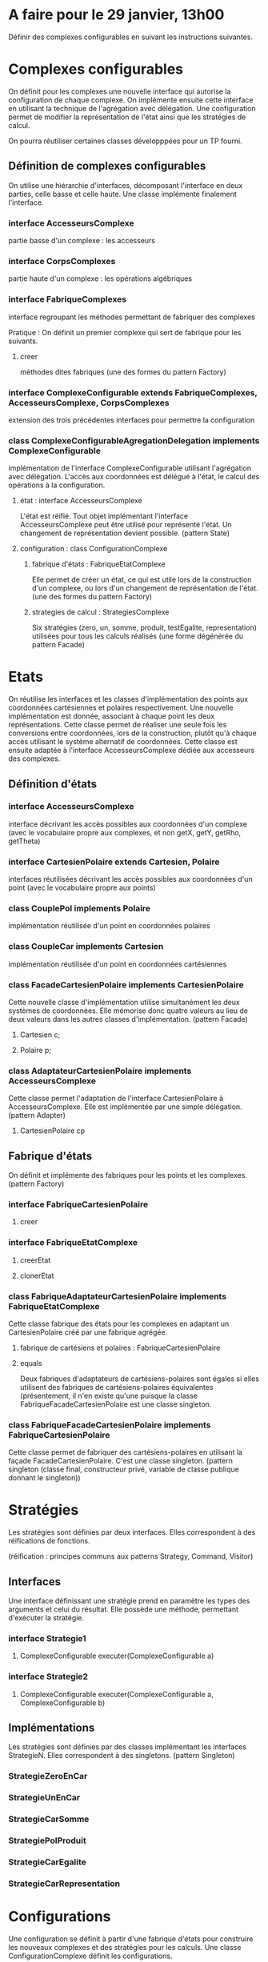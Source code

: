 * A faire pour le 29 janvier, 13h00

Définir des complexes configurables en suivant les instructions suivantes.

* Complexes configurables

On définit pour les complexes une nouvelle interface qui autorise la
configuration de chaque complexe.
On implémente ensuite cette interface en utilisant la technique de
l'agrégation avec délégation. 
Une configuration permet de modifier la représentation de l'état ainsi
que les stratégies de calcul. 

On pourra réutiliser certaines classes développpées pour un TP fourni.

** Définition de complexes configurables

On utilise une hiérarchie d'interfaces, décomposant l'interface en deux
parties, celle basse et celle haute. Une classe implémente finalement
l'interface. 

*** interface AccesseursComplexe
partie basse d'un complexe : les accesseurs

*** interface CorpsComplexes
partie haute d'un complexe : les opérations algébriques

*** interface FabriqueComplexes
interface regroupant les méthodes permettant de fabriquer des complexes

Pratique : 
On définit un premier complexe qui sert de fabrique pour les suivants.

**** creer
méthodes dites fabriques (une des formes du pattern Factory)

*** interface ComplexeConfigurable extends FabriqueComplexes, AccesseursComplexe, CorpsComplexes 
extension des trois précédentes interfaces pour permettre la configuration 

*** class ComplexeConfigurableAgregationDelegation implements ComplexeConfigurable
implémentation de l'interface ComplexeConfigurable utilisant
l'agrégation avec délégation.
L'accès aux coordonnées est délégué à l'état, le calcul des opérations à
la configuration.
**** état : interface AccesseursComplexe
L'état est réifié. Tout objet implémentant l'interface
AccesseursComplexe peut être utilisé pour représenté l'état. Un
changement de représentation devient possible.
(pattern State)
**** configuration : class ConfigurationComplexe 
***** fabrique d'états : FabriqueEtatComplexe
Elle permet de créer un état, ce qui est utile lors de la construction
d'un complexe, ou lors d'un changement de représentation de l'état. 
(une des formes du pattern Factory)
***** strategies de calcul : StrategiesComplexe
Six stratégies (zero, un, somme, produit, testEgalite, representation)
utilisées pour tous les calculs réalisés
(une forme dégénérée du pattern Facade)

* Etats

On réutilise les interfaces et les classes d'implémentation des points
aux coordonnées cartésiennes et polaires respectivement. Une nouvelle
implémentation est donnée, associant à chaque point les deux
représentations. Cette classe permet de réaliser une seule fois les
conversions entre coordonnées, lors de la construction, plutôt qu'à
chaque accès utilisant le système alternatif de coordonnées.
Cette classe est ensuite adaptée à l'interface AccesseursComplexe dédiée
aux accesseurs des complexes.
  
** Définition d'états

*** interface AccesseursComplexe 
interface décrivant les accès possibles aux coordonnées d'un complexe
(avec le vocabulaire propre aux complexes, et non getX, getY, getRho, getTheta)

*** interface CartesienPolaire extends Cartesien, Polaire 
interfaces réutilisées décrivant les accès possibles aux coordonnées d'un point
(avec le vocabulaire propre aux points)

*** class CouplePol implements Polaire
implémentation réutilisée d'un point en coordonnées polaires 

*** class CoupleCar implements Cartesien
implémentation réutilisée d'un point en coordonnées cartésiennes

*** class FacadeCartesienPolaire implements CartesienPolaire 
Cette nouvelle classe d'implémentation utilise simultanément les deux systèmes de
coordonnées. Elle mémorise donc quatre valeurs au lieu de deux valeurs
dans les autres classes d'implémentation.
(pattern Facade)
**** Cartesien c;
**** Polaire p;

*** class AdaptateurCartesienPolaire implements AccesseursComplexe 
Cette classe permet l'adaptation de l'interface CartesienPolaire à
AccesseursComplexe. Elle est implémentée par une simple délégation.
(pattern Adapter)
**** CartesienPolaire cp 

** Fabrique d'états

On définit et implémente des fabriques pour les points et les complexes.
(pattern Factory)

*** interface FabriqueCartesienPolaire 
**** creer

*** interface FabriqueEtatComplexe
**** creerEtat
**** clonerEtat

*** class FabriqueAdaptateurCartesienPolaire implements FabriqueEtatComplexe 
Cette classe fabrique des états pour les complexes en adaptant un
CartesienPolaire créé par une fabrique agrégée.
**** fabrique de cartésiens et polaires : FabriqueCartesienPolaire
**** equals
Deux fabriques d'adaptateurs de cartésiens-polaires sont égales si elles
utilisent des fabriques de cartésiens-polaires équivalentes
(présentement, il n'en existe qu'une puisque la classe
FabriqueFacadeCartesienPolaire  est une classe singleton.
*** class FabriqueFacadeCartesienPolaire implements FabriqueCartesienPolaire
Cette classe permet de fabriquer des cartésiens-polaires en utilisant la façade 
FacadeCartesienPolaire. C'est une classe singleton.
(pattern singleton (classe final, constructeur privé, variable de classe
publique donnant le singleton)) 

* Stratégies

Les stratégies sont définies par deux interfaces. Elles
correspondent à des réifications de fonctions.

(réification : principes communs aux patterns Strategy, Command, Visitor)

** Interfaces

Une interface définissant une stratégie prend en paramètre les types des
arguments et celui du résultat. Elle possède une méthode, permettant
d'exécuter la stratégie.

*** interface Strategie1
**** ComplexeConfigurable executer(ComplexeConfigurable a)

*** interface Strategie2
**** ComplexeConfigurable executer(ComplexeConfigurable a, ComplexeConfigurable b)

** Implémentations
Les stratégies sont définies par des classes implémentant les interfaces
StrategieN. Elles correspondent à des singletons.
(pattern Singleton)

*** StrategieZeroEnCar
*** StrategieUnEnCar
*** StrategieCarSomme
*** StrategiePolProduit
*** StrategieCarEgalite
*** StrategieCarRepresentation
 
* Configurations

Une configuration se définit à partir d'une fabrique d'états pour
construire les nouveaux complexes et des stratégies pour les calculs.
Une classe ConfigurationComplexe définit les configurations.

**  Définition

*** class ConfigurationComplexe
Une configuration délègue la création d'états à une fabrique d'états et
les calculs aux stratégies.
**** FabriqueEtatComplexe fabEtat;
**** StrategiesComplexe strategies;
**** equals
Deux configurations sont équivalentes lorsque leurs fabriques d'états
sont équivalentes et que leurs stratégies sont égales (il est requis que
les stratégies sont des singletons). 
     
** Assemblage d'une configuration

Une configuration se définit en plusieurs étapes. Tout d'abord, elle est
initialisée en recevant une fabrique d'états, puis précisée par la
définition des stratégies. Finalement, elle est baptisée.
Chaque configuration est définie suivant ce protocole, et une seule
configuration est définie à la fois.
(une des formes du pattern Builder) 
Lorsque la construction d'une configuration se termine, il est vérifié
si elle n'existe pas déjà : dans ce cas, elle n'est pas construite mais
celle existante est partagée. Ce partage suppose qu'une notion
d'équivalence entre les configurations est définie : cf. la méthode
equals dans ConfigurationComplexe.
(pattern Flyweight)
Enfin, la construction est centralisée : 
il existe un seul objet pour réaliser l'assemblage.
(pattern singleton)

*** class AssemblageConfigurationComplexe

**** static Map<String, ConfigurationComplexe> registre 
association entre noms et configurations, avec possibilité de partage
(plusieurs noms pour la même configuration)
**** initialiser    
**** definirStrategieZero
**** definirStrategieUn
**** definirStrategieSomme
**** definirStrategieProduit
**** definirStrategieEgalite
**** definirStrategieRepresentation
**** baptiser
**** recuperer
récupération d'une configuration à partir d'un nom en utilisant le registre


